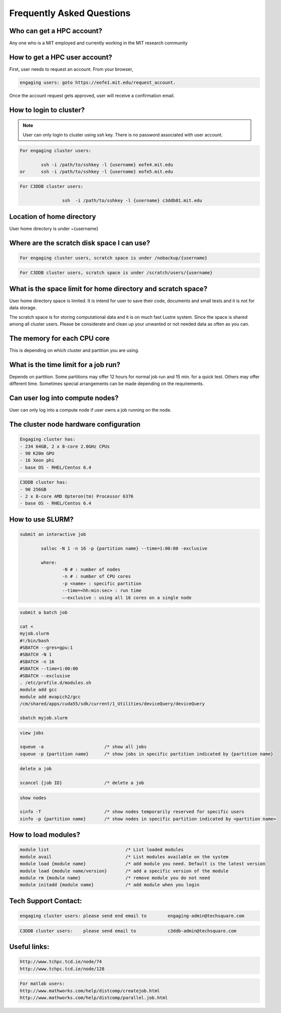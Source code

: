 ===========================
Frequently Asked Questions
===========================

Who can get a HPC account?
--------------------------

Any one who is a MIT employed and currently working in the MIT research community

How to get a HPC user account?
------------------------------

First, user needs to request an account. From your browser, 

.. code-block::

	engaging users: goto https://eofe1.mit.edu/request_account.

Once the account request gets approved, user will receive a confirmation email.

How to login to cluster?
------------------------

.. note:: 
	User can only login to cluster using ssh key. There is no password associated with user account.
	
.. code-block::

	For engaging cluster users:

		ssh -i /path/to/sshkey -l {username} eofe4.mit.edu
	or	ssh -i /path/to/sshkey -l {username} eofe5.mit.edu

.. code-block::

	For C3DDB cluster users:

			ssh  -i /path/to/sshkey -l {username} c3ddb01.mit.edu

Location of home directory
--------------------------

User home directory is under ~{username}

Where are the scratch disk space I can use?
-------------------------------------------

.. code-block::

	For engaging cluster users, scratch space is under /nobackup/{username}

.. code-block::

	For C3DDB cluster users, scratch space is under /scratch/users/{username}

What is the space limit for home directory and scratch space?
-------------------------------------------------------------

User home directory space is limited. It is intend for user to save their code, documents  and small tests and it is not for data storage. 

The scratch space is for storing computational data and it is on much fast Lustre system. Since the space is shared among all cluster users. Please be considerate and clean up your unwanted or not needed data as often as you can.

The memory for each CPU core
----------------------------

This is depending on which cluster and partition you are using. 

What is the time limit for a job run?
------------------------------------

Depends on partition. Some partitions may offer 12 hours for normal job run and 15 min. for a quick test. Others may offer different time. Sometimes special arrangements can be made depending on the requirements.
     
Can user log into compute nodes?
--------------------------------

User can only log into a compute node if user owns a job running on the node.

The cluster node hardware configuration
---------------------------------------
.. code-block::

	Engaging cluster has:
	- 234 64GB, 2 x 8-core 2.0GHz CPUs
	- 90 K20m GPU
	- 16 Xeon phi
	- base OS - RHEL/Centos 6.4

.. code-block::

	C3DDB cluster has:
	- 90 256GB
	- 2 x 8-core AMD Opteron(tm) Processor 6376
	- base OS - RHEL/Centos 6.4

How to use SLURM?
-----------------

.. code-block::

	submit an interactive job

     		salloc -N 1 -n 16 -p {partition name} --time=1:00:00 -exclusive

		where:
     			-N # : number of nodes
     			-n # : number of CPU cores
     			-p <name> : specific partition
     			--time=<hh:min:sec> : run time
     			—-exclusive : using all 16 cores on a single node
     
.. code-block::

	submit a batch job

	cat <
	myjob.slurm
	#!/bin/bash
	#SBATCH --gres=gpu:1
	#SBATCH -N 1
	#SBATCH -n 16
	#SBATCH --time=1:00:00
	#SBATCH --exclusive
	. /etc/profile.d/modules.sh
	module add gcc
	module add mvapich2/gcc
	/cm/shared/apps/cuda55/sdk/current/1_Utilities/deviceQuery/deviceQuery

	sbatch myjob.slurm

.. code-block::

	view jobs

	squeue -a			/* show all jobs
	squeue -p {partition name} 	/* show jobs in specific partition indicated by {partition name}

.. code-block::

	delete a job

	scancel {job ID}		/* delete a job

.. code-block::

	show nodes

	sinfo -T			/* show nodes temporarily reserved for specific users
	sinfo -p {partition name}	/* show nodes in specific partition indicated by <partition name>


How to load modules?
--------------------

.. code-block::

	module list				/* List loaded modules
	module avail				/* List modules available on the system
	module load {module name}		/* add module you need. Default is the latest version
	module load {module name/version}	/* add a specific version of the module
	module rm {module name}			/* remove module you do not need
	module initadd {module name}		/* add module when you login



Tech Support Contact:
---------------------

.. code-block::

	engaging cluster users:	please send end email to	engaging-admin@techsquare.com

.. code-block::

	C3DDB cluster users: 	please send email to 		c3ddb-admin@techsquare.com


Useful links:
-------------

.. code-block::

	http://www.tchpc.tcd.ie/node/74
	http://www.tchpc.tcd.ie/node/128

.. code-block::

	For matlab users:
	http://www.mathworks.com/help/distcomp/createjob.html
	http://www.mathworks.com/help/distcomp/parallel.job.html
